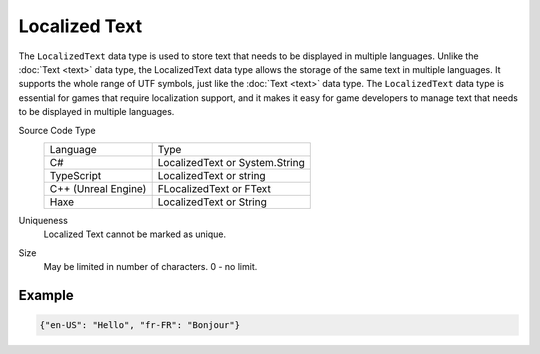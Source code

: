Localized Text
==============

The ``LocalizedText`` data type is used to store text that needs to be displayed in multiple languages. Unlike the :doc:`Text <text>` data type, the LocalizedText data type allows the storage of the same text in multiple languages. It supports the whole range of UTF symbols, just like the :doc:`Text <text>` data type. The ``LocalizedText`` data type is essential for games that require localization support, and it makes it easy for game developers to manage text that needs to be displayed in multiple languages.

Source Code Type
   +-------------------------------------------------------+-----------------------------------------------------------------+
   | Language                                              | Type                                                            |
   +-------------------------------------------------------+-----------------------------------------------------------------+
   | C#                                                    | LocalizedText or System.String                                  |
   +-------------------------------------------------------+-----------------------------------------------------------------+
   | TypeScript                                            | LocalizedText or string                                         |
   +-------------------------------------------------------+-----------------------------------------------------------------+
   | C++ (Unreal Engine)                                   | FLocalizedText or FText                                         |
   +-------------------------------------------------------+-----------------------------------------------------------------+
   | Haxe                                                  | LocalizedText or String                                         |
   +-------------------------------------------------------+-----------------------------------------------------------------+
Uniqueness
   Localized Text cannot be marked as unique.
Size
   May be limited in number of characters. 0 - no limit.
   
Example
-------

.. code-block:: js
  
  {"en-US": "Hello", "fr-FR": "Bonjour"}
